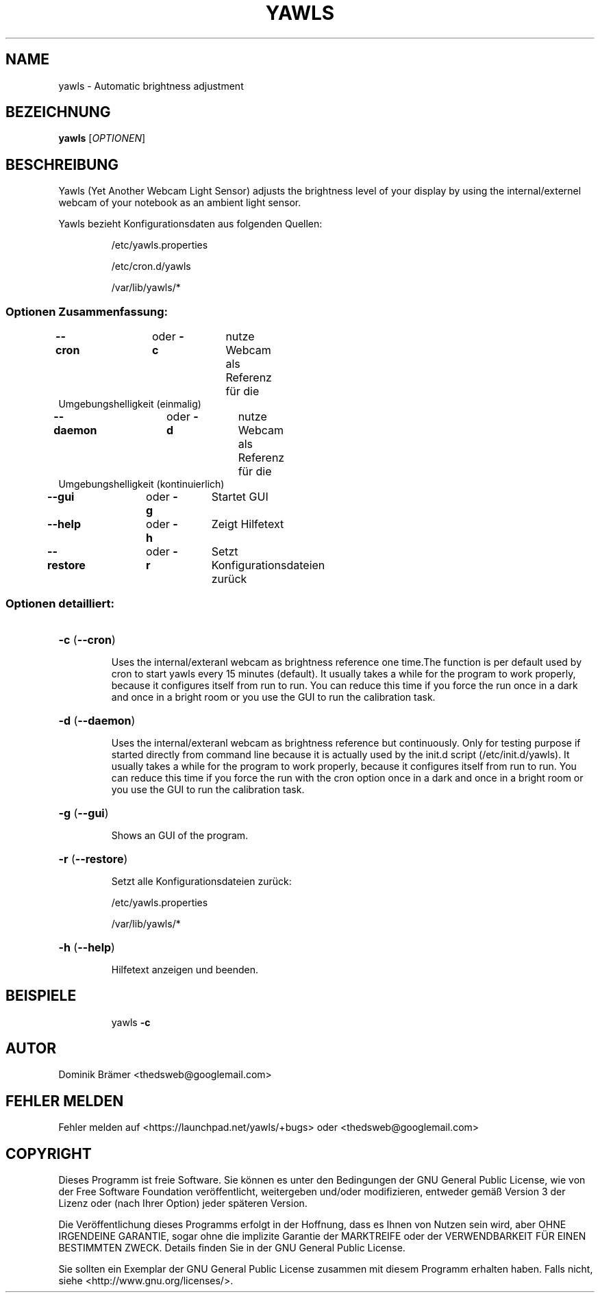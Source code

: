 .\"*******************************************************************
.\"
.\" This file was generated with po4a. Translate the source file.
.\"
.\"*******************************************************************
.TH YAWLS 1 "July 17, 2015" "Dominik Brämer" "Yawls automatische Displayhelligkeit"
.SH NAME
yawls \- Automatic brightness adjustment
.SH BEZEICHNUNG
\fByawls\fP [\fIOPTIONEN\fP]
.SH BESCHREIBUNG
Yawls (Yet Another Webcam Light Sensor) adjusts the brightness level of your
display by using the internal/externel webcam of your notebook as an ambient
light sensor.

Yawls bezieht Konfigurationsdaten aus folgenden Quellen:
.IP
/etc/yawls.properties
.IP
/etc/cron.d/yawls
.IP
/var/lib/yawls/*

.SS "Optionen Zusammenfassung:"
.TP 
\fB\-\-cron\fP		oder \fB\-c\fP	nutze Webcam als Referenz für die Umgebungshelligkeit (einmalig)
.TP 
\fB\-\-daemon\fP		oder \fB\-d\fP	nutze Webcam als Referenz für die Umgebungshelligkeit (kontinuierlich)
.TP 
\fB\-\-gui\fP		oder \fB\-g\fP	Startet GUI
.TP 
\fB\-\-help\fP		oder \fB\-h\fP	Zeigt Hilfetext
.TP 
\fB\-\-restore\fP		oder \fB\-r\fP	Setzt Konfigurationsdateien zurück
.SS "Optionen detailliert:"
.HP
\fB\-c\fP (\fB\-\-cron\fP)
.IP
Uses the internal/exteranl webcam as brightness reference one time.The
function is per default used by cron to start yawls every 15 minutes
(default). It usually takes a while for the program to work properly,
because it configures itself from run to run. You can reduce this time if
you force the run once in a dark and once in a bright room or you use the
GUI to run the calibration task.
.HP
\fB\-d\fP (\fB\-\-daemon\fP)
.IP
Uses the internal/exteranl webcam as brightness reference but
continuously. Only for testing purpose if started directly from command line
because it is actually used by the init.d script (/etc/init.d/yawls). It
usually takes a while for the program to work properly, because it
configures itself from run to run. You can reduce this time if you force the
run with the cron option once in a dark and once in a bright room or you use
the GUI to run the calibration task.
.HP
\fB\-g\fP (\fB\-\-gui\fP)
.IP
Shows an GUI of the program.
.HP
\fB\-r\fP (\fB\-\-restore\fP)
.IP
Setzt alle Konfigurationsdateien zurück:

/etc/yawls.properties

/var/lib/yawls/*
.HP
\fB\-h\fP (\fB\-\-help\fP)
.IP
Hilfetext anzeigen und beenden.
.HP
.SH BEISPIELE
.IP
yawls \fB\-c\fP
.PP
.SH AUTOR
.PP
Dominik Brämer <thedsweb@googlemail.com>
.SH "FEHLER MELDEN"
.PP
Fehler melden auf <https://launchpad.net/yawls/+bugs> oder
<thedsweb@googlemail.com>
.SH COPYRIGHT
.PP
Dieses Programm ist freie Software. Sie können es unter den Bedingungen der
GNU General Public License, wie von der Free Software Foundation
veröffentlicht, weitergeben und/oder modifizieren, entweder gemäß Version 3
der Lizenz oder (nach Ihrer Option) jeder späteren Version.
.PP
Die Veröffentlichung dieses Programms erfolgt in der Hoffnung, dass es Ihnen
von Nutzen sein wird, aber OHNE IRGENDEINE GARANTIE, sogar ohne die
implizite Garantie der MARKTREIFE oder der VERWENDBARKEIT FÜR EINEN
BESTIMMTEN ZWECK. Details finden Sie in der GNU General Public License.
.PP
Sie sollten ein Exemplar der GNU General Public License zusammen mit diesem
Programm erhalten haben. Falls nicht, siehe
<http://www.gnu.org/licenses/>.
